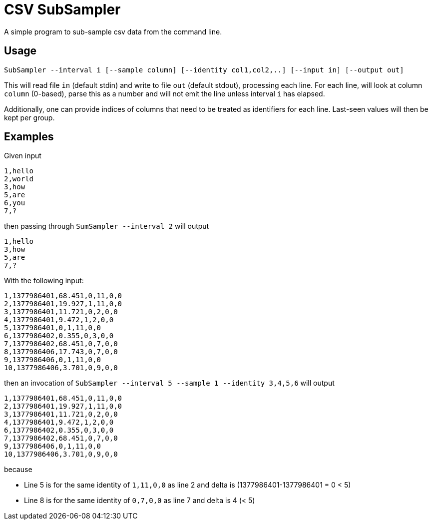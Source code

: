 = CSV SubSampler
A simple program to sub-sample csv data from the command line.

== Usage
```
SubSampler --interval i [--sample column] [--identity col1,col2,..] [--input in] [--output out]
```


This will read file `in` (default stdin) and write to file `out` (default stdout), processing each line.
For each line, will look at column `column` (0-based), parse this as a number and will not emit the line unless interval `i` has elapsed.

Additionally, one can provide indices of columns that need to be treated as identifiers for each line. Last-seen values will then be kept per group.

== Examples

Given input
```
1,hello
2,world
3,how
5,are
6,you
7,?
```

then passing through `SumSampler --interval 2` will output
```
1,hello
3,how
5,are
7,?
```

With the following input:
```
1,1377986401,68.451,0,11,0,0
2,1377986401,19.927,1,11,0,0
3,1377986401,11.721,0,2,0,0
4,1377986401,9.472,1,2,0,0
5,1377986401,0,1,11,0,0
6,1377986402,0.355,0,3,0,0
7,1377986402,68.451,0,7,0,0
8,1377986406,17.743,0,7,0,0
9,1377986406,0,1,11,0,0
10,1377986406,3.701,0,9,0,0
```

then an invocation of `SubSampler --interval 5 --sample 1 --identity 3,4,5,6` will output

```
1,1377986401,68.451,0,11,0,0
2,1377986401,19.927,1,11,0,0
3,1377986401,11.721,0,2,0,0
4,1377986401,9.472,1,2,0,0
6,1377986402,0.355,0,3,0,0
7,1377986402,68.451,0,7,0,0
9,1377986406,0,1,11,0,0
10,1377986406,3.701,0,9,0,0
```

because

* Line 5 is for the same identity of `1,11,0,0` as line 2 and delta is (1377986401-1377986401 = 0 < 5)
* Line 8 is for the same identity of `0,7,0,0` as line 7 and delta is 4 (< 5)



